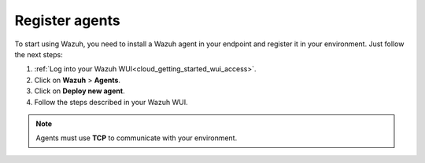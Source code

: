 .. Copyright (C) 2020 Wazuh, Inc.

.. _cloud_getting_started_register_agents:

Register agents
===============

.. meta::
  :description: Learn about how to register agents. 

To start using Wazuh, you need to install a Wazuh agent in your endpoint and register it in your environment. Just follow the next steps:

1. :ref:`Log into your Wazuh WUI<cloud_getting_started_wui_access>`.

2. Click on **Wazuh** > **Agents**.

3. Click on **Deploy new agent**.

4. Follow the steps described in your Wazuh WUI.

.. note::

   Agents must use **TCP** to communicate with your environment.

